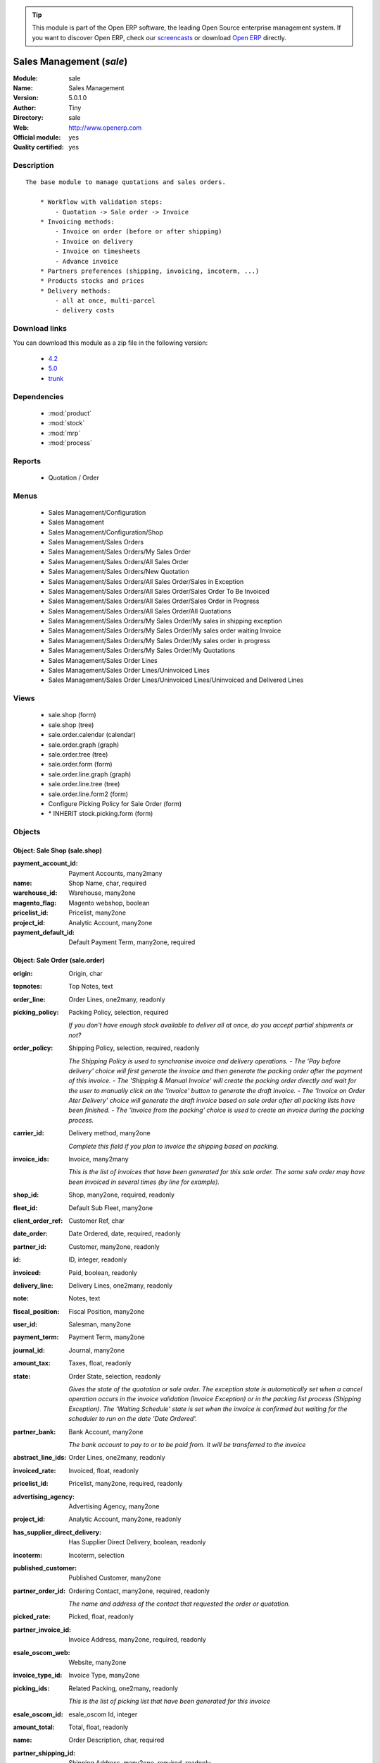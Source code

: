 
.. module:: sale
    :synopsis: Sales Management (Official, Quality Certified)
    :noindex:
.. 

.. raw:: html

      <br />
    <link rel="stylesheet" href="../_static/hide_objects_in_sidebar.css" type="text/css" />

.. tip:: This module is part of the Open ERP software, the leading Open Source 
  enterprise management system. If you want to discover Open ERP, check our 
  `screencasts <href="http://openerp.tv>`_ or download 
  `Open ERP <href="http://openerp.com>`_ directly.

.. raw:: html

    <div class="js-kit-rating" title="" permalink="" standalone="yes" path="/sale"></div>
    <script src="http://js-kit.com/ratings.js"></script>

Sales Management (*sale*)
=========================
:Module: sale
:Name: Sales Management
:Version: 5.0.1.0
:Author: Tiny
:Directory: sale
:Web: http://www.openerp.com
:Official module: yes
:Quality certified: yes

Description
-----------

::

  The base module to manage quotations and sales orders.
  
      * Workflow with validation steps:
          - Quotation -> Sale order -> Invoice
      * Invoicing methods:
          - Invoice on order (before or after shipping)
          - Invoice on delivery
          - Invoice on timesheets
          - Advance invoice
      * Partners preferences (shipping, invoicing, incoterm, ...)
      * Products stocks and prices
      * Delivery methods:
          - all at once, multi-parcel
          - delivery costs

Download links
--------------

You can download this module as a zip file in the following version:

  * `4.2 </download/modules/4.2/sale.zip>`_
  * `5.0 </download/modules/5.0/sale.zip>`_
  * `trunk </download/modules/trunk/sale.zip>`_


Dependencies
------------

 * :mod:`product`
 * :mod:`stock`
 * :mod:`mrp`
 * :mod:`process`

Reports
-------

 * Quotation / Order

Menus
-------

 * Sales Management/Configuration
 * Sales Management
 * Sales Management/Configuration/Shop
 * Sales Management/Sales Orders
 * Sales Management/Sales Orders/My Sales Order
 * Sales Management/Sales Orders/All Sales Order
 * Sales Management/Sales Orders/New Quotation
 * Sales Management/Sales Orders/All Sales Order/Sales in Exception
 * Sales Management/Sales Orders/All Sales Order/Sales Order To Be Invoiced
 * Sales Management/Sales Orders/All Sales Order/Sales Order in Progress
 * Sales Management/Sales Orders/All Sales Order/All Quotations
 * Sales Management/Sales Orders/My Sales Order/My sales in shipping exception
 * Sales Management/Sales Orders/My Sales Order/My sales order waiting Invoice
 * Sales Management/Sales Orders/My Sales Order/My sales order in progress
 * Sales Management/Sales Orders/My Sales Order/My Quotations
 * Sales Management/Sales Order Lines
 * Sales Management/Sales Order Lines/Uninvoiced Lines
 * Sales Management/Sales Order Lines/Uninvoiced Lines/Uninvoiced and Delivered Lines

Views
-----

 * sale.shop (form)
 * sale.shop (tree)
 * sale.order.calendar (calendar)
 * sale.order.graph (graph)
 * sale.order.tree (tree)
 * sale.order.form (form)
 * sale.order.line.graph (graph)
 * sale.order.line.tree (tree)
 * sale.order.line.form2 (form)
 * Configure Picking Policy for Sale Order  (form)
 * \* INHERIT stock.picking.form (form)


Objects
-------

Object: Sale Shop (sale.shop)
#############################



:payment_account_id: Payment Accounts, many2many





:name: Shop Name, char, required





:warehouse_id: Warehouse, many2one





:magento_flag: Magento webshop, boolean





:pricelist_id: Pricelist, many2one





:project_id: Analytic Account, many2one





:payment_default_id: Default Payment Term, many2one, required




Object: Sale Order (sale.order)
###############################



:origin: Origin, char





:topnotes: Top Notes, text





:order_line: Order Lines, one2many, readonly





:picking_policy: Packing Policy, selection, required

    *If you don't have enough stock available to deliver all at once, do you accept partial shipments or not?*



:order_policy: Shipping Policy, selection, required, readonly

    *The Shipping Policy is used to synchronise invoice and delivery operations.
    - The 'Pay before delivery' choice will first generate the invoice and then generate the packing order after the payment of this invoice.
    - The 'Shipping & Manual Invoice' will create the packing order directly and wait for the user to manually click on the 'Invoice' button to generate the draft invoice.
    - The 'Invoice on Order Ater Delivery' choice will generate the draft invoice based on sale order after all packing lists have been finished.
    - The 'Invoice from the packing' choice is used to create an invoice during the packing process.*



:carrier_id: Delivery method, many2one

    *Complete this field if you plan to invoice the shipping based on packing.*



:invoice_ids: Invoice, many2many

    *This is the list of invoices that have been generated for this sale order. The same sale order may have been invoiced in several times (by line for example).*



:shop_id: Shop, many2one, required, readonly





:fleet_id: Default Sub Fleet, many2one





:client_order_ref: Customer Ref, char





:date_order: Date Ordered, date, required, readonly





:partner_id: Customer, many2one, readonly





:id: ID, integer, readonly





:invoiced: Paid, boolean, readonly





:delivery_line: Delivery Lines, one2many, readonly





:note: Notes, text





:fiscal_position: Fiscal Position, many2one





:user_id: Salesman, many2one





:payment_term: Payment Term, many2one





:journal_id: Journal, many2one





:amount_tax: Taxes, float, readonly





:state: Order State, selection, readonly

    *Gives the state of the quotation or sale order. The exception state is automatically set when a cancel operation occurs in the invoice validation (Invoice Exception) or in the packing list process (Shipping Exception). The 'Waiting Schedule' state is set when the invoice is confirmed but waiting for the scheduler to run on the date 'Date Ordered'.*



:partner_bank: Bank Account, many2one

    *The bank account to pay to or to be paid from. It will be transferred to the invoice*



:abstract_line_ids: Order Lines, one2many, readonly





:invoiced_rate: Invoiced, float, readonly





:pricelist_id: Pricelist, many2one, required, readonly





:advertising_agency: Advertising Agency, many2one





:project_id: Analytic Account, many2one, readonly





:has_supplier_direct_delivery: Has Supplier Direct Delivery, boolean, readonly





:incoterm: Incoterm, selection





:published_customer: Published Customer, many2one





:partner_order_id: Ordering Contact, many2one, required, readonly

    *The name and address of the contact that requested the order or quotation.*



:picked_rate: Picked, float, readonly





:partner_invoice_id: Invoice Address, many2one, required, readonly





:esale_oscom_web: Website, many2one





:invoice_type_id: Invoice Type, many2one





:picking_ids: Related Packing, one2many, readonly

    *This is the list of picking list that have been generated for this invoice*



:esale_oscom_id: esale_oscom Id, integer





:amount_total: Total, float, readonly





:name: Order Description, char, required





:partner_shipping_id: Shipping Address, many2one, required, readonly





:customer_pricelist_id: Customer Pricelist, many2one





:price_type: Price method, selection, required





:amount_untaxed: Untaxed Amount, float, readonly





:has_error: Magento order error, integer





:invoice_quantity: Invoice on, selection, required

    *The sale order will automatically create the invoice proposition (draft invoice). Ordered and delivered quantities may not be the same. You have to choose if you invoice based on ordered or shipped quantities. If the product is a service, shipped quantities means hours spent on the associated tasks.*



:payment_type: Payment type, many2one

    *The type of payment. It will be transferred to the invoice*



:shipped: Picked, boolean, readonly





:discount_campaign: Discount Campaign, many2one





:margin: Margin, float, readonly





:magento_id: Magento order id, integer




Object: Sale Order line (sale.order.line)
#########################################



:property_ids: Properties, many2many





:product_uos_qty: Quantity (UoS), float





:adv_issue: Advertising Issue, many2one





:product_uom: Product UoM, many2one





:sequence: Sequence Number, integer





:parent_fleet_id: Fleet, many2one





:price_unit: Unit Price, float, required





:product_uom_qty: Quantity (UoM), float





:price_subtotal: Subtotal w/o tax, float, readonly





:maintenance_end_date: Maintenance End Date, date





:deliveries: Planned Deliveries, float, readonly





:is_supplier_direct_delivery_advised: Is Supplier Direct Delivery Advised?, boolean, readonly





:size_x: Width, float





:size_y: Height, float





:size_z: Thickness, float





:product_uos: Product UoS, many2one





:purchase_order_line: Related Purchase Order Line, many2one





:production_lot_id: Production Lot, many2one





:number_packages: Number Packages, integer, readonly





:invoiced: Invoiced, boolean, readonly





:move_ids: Inventory Moves, one2many, readonly





:analytics_id: Analytic Distribution, many2one





:from_date: Start of Validity, datetime





:page_reference: Reference of the Page, char





:delay: Delivery Delay, float, required





:price_unit_customer: Customer Unit Price, float





:state: Status, selection, required, readonly





:maintenance_product_qty: Maintenance Product Quantity, integer





:order_partner_id: Customer, many2one





:is_supplier_direct_delivery: Is Direct Delivery?, boolean





:product_packaging: Packaging, many2one





:maintenance_start_date: Maintenance Start Date, date





:type: Procure Method, selection, required





:purchase_price: Cost Price, float





:maintenance_month_qty: Maintenance Month Quantity, integer, readonly





:procurement_id: Procurement, many2one





:order_fleet_id: Default Sale Order Sub Fleet, many2one





:order_id: Order Ref, many2one, required





:layout_remark: Layout Remark, text





:price_subtotal_incl: Subtotal, float, readonly





:discount: Discount (%), float





:prodlot_id: Production lot, many2one

    *Production lot is used to put a serial number on the production*



:to_date: End of Validity, datetime





:dimension_custom_value_ids: Dimension Custom Values, one2many





:price_net: Net Price, float, readonly





:customer_ref: Customer reference, char





:tax_id: Taxes, many2many





:is_maintenance: Is Maintenance, boolean





:name: Description, char, required





:expected_invoice_date: Expected Invoice Date, datetime





:invoice_lines: Invoice Lines, many2many, readonly





:notes: Notes, text





:purchase_order_state: Purchase Order State, char





:purchase_order: Related Purchase Order, many2one





:prodlot_ids: Lots Assignation, one2many

    *Production lot is used to put a serial number on the production*



:product_id: Product, many2one





:th_weight: Weight, float





:fleet_id: Sub Fleet, many2one





:layout_type: Layout Type, selection, required





:margin: Margin, float, readonly





:address_allotment_id: Allotment Partner, many2one




Object: sale.config.picking_policy (sale.config.picking_policy)
###############################################################



:picking_policy: Packing Default Policy, selection, required





:order_policy: Shipping Default Policy, selection, required





:step: Steps To Deliver a Sale Order, selection, required

    *By default, Open ERP is able to manage complex routing and paths of products in your warehouse and partner locations. This will configure the most common and simple methods to deliver products to the customer in one or two operations by the worker.*



:name: Name, char


